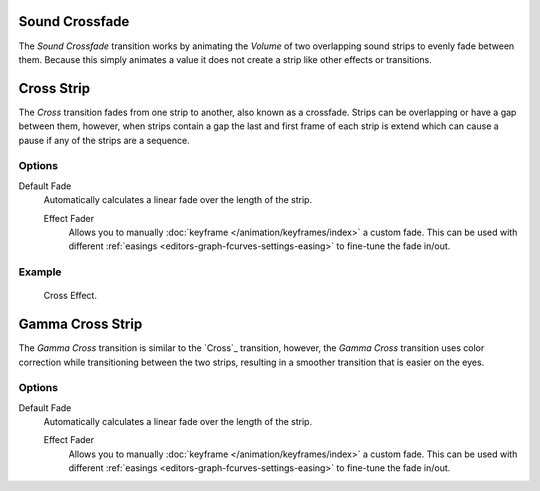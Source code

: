 .. _bpy.ops.sequencer.crossfade_sounds:

***************
Sound Crossfade
***************

The *Sound Crossfade* transition works by animating the *Volume*
of two overlapping sound strips to evenly fade between them.
Because this simply animates a value it does not create a strip like other effects or transitions.


.. _bpy.types.CrossSequence:

***********
Cross Strip
***********

The *Cross* transition fades from one strip to another, also known as a crossfade.
Strips can be overlapping or have a gap between them,
however, when strips contain a gap the last and first frame of each strip
is extend which can cause a pause if any of the strips are a sequence.


Options
=======

Default Fade
   Automatically calculates a linear fade over the length of the strip.

   Effect Fader
      Allows you to manually :doc:`keyframe </animation/keyframes/index>` a custom fade.
      This can be used with different :ref:`easings <editors-graph-fcurves-settings-easing>`
      to fine-tune the fade in/out.


Example
=======

.. figure:: /images/video-editing_sequencer_strips_transitions_cross_example.png

   Cross Effect.


.. _bpy.types.GammaCrossSequence:

*****************
Gamma Cross Strip
*****************

The *Gamma Cross* transition is similar to the `Cross`_ transition,
however, the *Gamma Cross* transition uses color correction while transitioning between the two strips,
resulting in a smoother transition that is easier on the eyes.


Options
=======

Default Fade
   Automatically calculates a linear fade over the length of the strip.

   Effect Fader
      Allows you to manually :doc:`keyframe </animation/keyframes/index>` a custom fade.
      This can be used with different :ref:`easings <editors-graph-fcurves-settings-easing>`
      to fine-tune the fade in/out.
